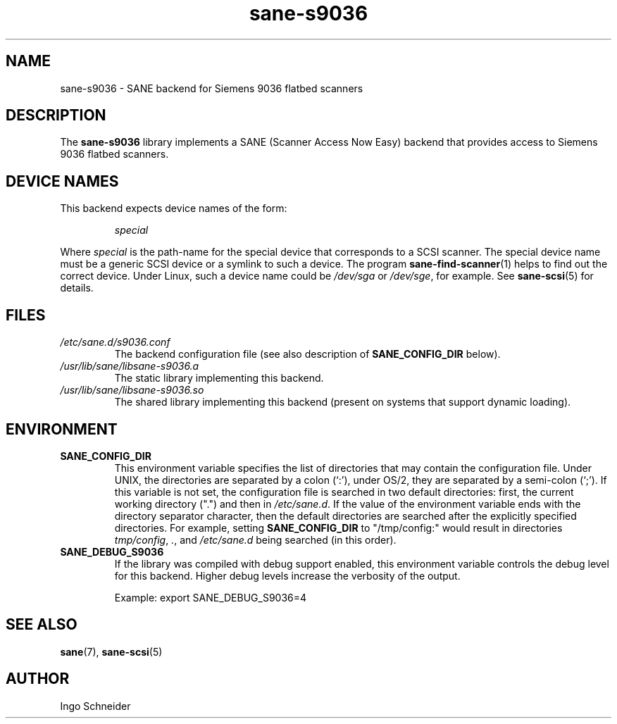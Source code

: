 .TH sane\-s9036 5 "14 Jul 2008" "" "SANE Scanner Access Now Easy"
.IX sane\-s9036
.SH NAME
sane\-s9036 \- SANE backend for Siemens 9036 flatbed scanners
.SH DESCRIPTION
The
.B sane\-s9036
library implements a SANE (Scanner Access Now Easy) backend that
provides access to Siemens 9036 flatbed scanners.

.SH "DEVICE NAMES"
This backend expects device names of the form:
.PP
.RS
.I special
.RE
.PP
Where
.I special
is the path-name for the special device that corresponds to a
SCSI scanner. The special device name must be a generic SCSI device or a
symlink to such a device.  The program
.BR sane\-find\-scanner (1)
helps to find out the correct device. Under Linux, such a device name
could be
.I /dev/sga
or
.IR /dev/sge ,
for example.  See
.BR sane\-scsi (5)
for details.

.SH FILES
.TP
.I /etc/sane.d/s9036.conf
The backend configuration file (see also description of
.B SANE_CONFIG_DIR
below).
.TP
.I /usr/lib/sane/libsane\-s9036.a
The static library implementing this backend.
.TP
.I /usr/lib/sane/libsane\-s9036.so
The shared library implementing this backend (present on systems that
support dynamic loading).
.SH ENVIRONMENT
.TP
.B SANE_CONFIG_DIR
This environment variable specifies the list of directories that may
contain the configuration file.  Under UNIX, the directories are
separated by a colon (`:'), under OS/2, they are separated by a
semi-colon (`;').  If this variable is not set, the configuration file
is searched in two default directories: first, the current working
directory (".") and then in
.IR /etc/sane.d .
If the value of the
environment variable ends with the directory separator character, then
the default directories are searched after the explicitly specified
directories.  For example, setting
.B SANE_CONFIG_DIR
to "/tmp/config:" would result in directories
.IR "tmp/config" ,
.IR "." ,
and
.I "/etc/sane.d"
being searched (in this order).
.TP
.B SANE_DEBUG_S9036
If the library was compiled with debug support enabled, this
environment variable controls the debug level for this backend.  Higher
debug levels increase the verbosity of the output.

Example:
export SANE_DEBUG_S9036=4

.SH "SEE ALSO"
.BR sane (7),
.BR sane\-scsi (5)

.SH AUTHOR
Ingo Schneider
